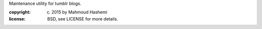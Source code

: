 Maintenance utility for tumblr blogs.

:copyright: (c) 2015 by Mahmoud Hashemi
:license: BSD, see LICENSE for more details.


